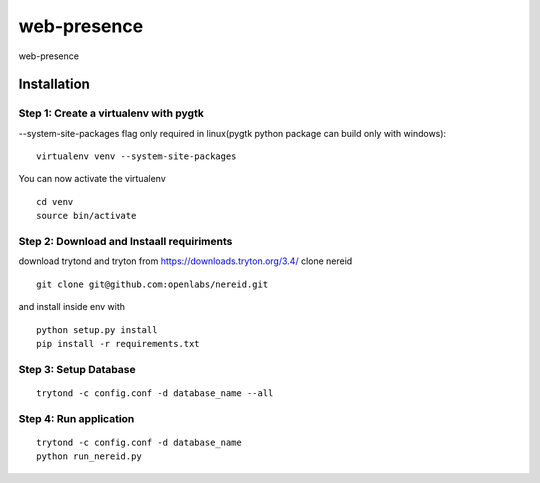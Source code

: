 web-presence
==============

web-presence


Installation
------------

Step 1: Create a virtualenv with pygtk
``````````````````````````````````````

--system-site-packages flag only required in linux(pygtk python package can build only with windows):

::

  virtualenv venv --system-site-packages

You can now activate the virtualenv

::

  cd venv
  source bin/activate


Step 2: Download and Instaall requiriments
``````````````````````````````````````````
download trytond and tryton from https://downloads.tryton.org/3.4/
clone nereid

::

  git clone git@github.com:openlabs/nereid.git

and install inside env with

::

  python setup.py install
  pip install -r requirements.txt

Step 3: Setup Database
``````````````````````

::

  trytond -c config.conf -d database_name --all

Step 4: Run application
```````````````````````

::

  trytond -c config.conf -d database_name
  python run_nereid.py


